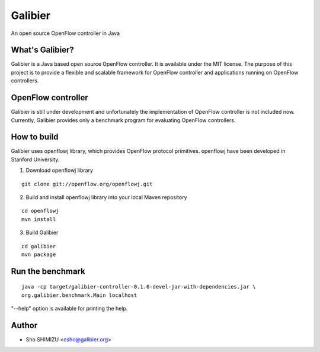 ========
Galibier
========
An open source OpenFlow controller in Java

What's Galibier?
----------------
Galibier is a Java based open source OpenFlow controller. It is available under
the MIT license. The purpose of this project is to provide a flexible and
scalable framework for OpenFlow controller and applications running on OpenFlow
controllers.

OpenFlow controller
-------------------
Galibier is still under development and unfortunately the implementation of
OpenFlow controller is not included now. Currently, Galibier provides only a
benchmark program for evaluating OpenFlow controllers.

How to build
------------
Galibier uses openflowj library, which provides OpenFlow protocol primitives.
openflowj have been developed in Stanford University.

1. Download openflowj library

::

   git clone git://openflow.org/openflowj.git

2. Build and install openflowj library into your local Maven repository

::

   cd openflowj
   mvn install

3. Build Galibier

::

   cd galibier
   mvn package

Run the benchmark
-----------------
::

  java -cp target/galibier-controller-0.1.0-devel-jar-with-dependencies.jar \
  org.galibier.benchmark.Main localhost

"--help" option is available for printing the help.


Author
------

- Sho SHIMIZU <osho@galibier.org>